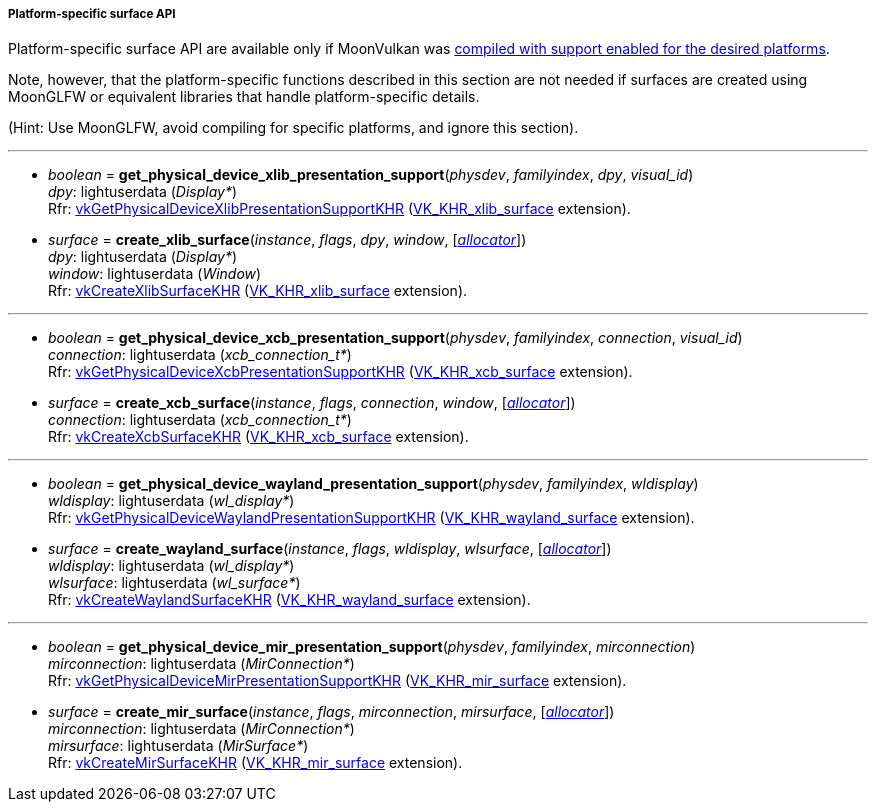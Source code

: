 
[[platform_surfaces]]
===== Platform-specific surface API

Platform-specific surface API are available only if MoonVulkan was <<platform_support, compiled with support enabled for the desired platforms>>.

Note, however, that the platform-specific functions described in this section are not needed if
surfaces are created using MoonGLFW or equivalent libraries that handle platform-specific details.

(Hint: Use MoonGLFW, avoid compiling for specific platforms, and ignore this section).

'''

[[get_physical_device_xlib_presentation_support]]
* _boolean_ = *get_physical_device_xlib_presentation_support*(_physdev_, _familyindex_, _dpy_, _visual_id_) +
[small]#_dpy_: lightuserdata (_Display*_) +
Rfr: https://www.khronos.org/registry/vulkan/specs/1.0-extensions/html/vkspec.html#vkGetPhysicalDeviceXlibPresentationSupportKHR[vkGetPhysicalDeviceXlibPresentationSupportKHR] (https://www.khronos.org/registry/vulkan/specs/1.0-extensions/html/vkspec.html#VK_KHR_xlib_surface[VK_KHR_xlib_surface] extension).#

[[create_xlib_surface]]
* _surface_ = *create_xlib_surface*(_instance_, _flags_, _dpy_, _window_, [<<allocators, _allocator_>>]) +
[small]#_dpy_: lightuserdata (_Display*_) +
_window_: lightuserdata (_Window_) +
Rfr: https://www.khronos.org/registry/vulkan/specs/1.0-extensions/html/vkspec.html#vkCreateXlibSurfaceKHR[vkCreateXlibSurfaceKHR] (https://www.khronos.org/registry/vulkan/specs/1.0-extensions/html/vkspec.html#VK_KHR_xlib_surface[VK_KHR_xlib_surface] extension).#

'''

[[get_physical_device_xcb_presentation_support]]
* _boolean_ = *get_physical_device_xcb_presentation_support*(_physdev_, _familyindex_, _connection_, _visual_id_) +
[small]#_connection_: lightuserdata (_xcb_connection_t*_) +
Rfr: https://www.khronos.org/registry/vulkan/specs/1.0-extensions/html/vkspec.html#vkGetPhysicalDeviceXcbPresentationSupportKHR[vkGetPhysicalDeviceXcbPresentationSupportKHR] (https://www.khronos.org/registry/vulkan/specs/1.0-extensions/html/vkspec.html#VK_KHR_xcb_surface[VK_KHR_xcb_surface] extension).#

[[create_xcb_surface]]
* _surface_ = *create_xcb_surface*(_instance_, _flags_, _connection_, _window_, [<<allocators, _allocator_>>]) +
[small]#_connection_: lightuserdata (_xcb_connection_t*_) +
Rfr: https://www.khronos.org/registry/vulkan/specs/1.0-extensions/html/vkspec.html#vkCreateXcbSurfaceKHR[vkCreateXcbSurfaceKHR] (https://www.khronos.org/registry/vulkan/specs/1.0-extensions/html/vkspec.html#VK_KHR_xcb_surface[VK_KHR_xcb_surface] extension).#

'''

[[get_physical_device_wayland_presentation_support]]
* _boolean_ = *get_physical_device_wayland_presentation_support*(_physdev_, _familyindex_, _wldisplay_) +
[small]#_wldisplay_: lightuserdata (_wl_display*_) +
Rfr: https://www.khronos.org/registry/vulkan/specs/1.0-extensions/html/vkspec.html#vkGetPhysicalDeviceWaylandPresentationSupportKHR[vkGetPhysicalDeviceWaylandPresentationSupportKHR] (https://www.khronos.org/registry/vulkan/specs/1.0-extensions/html/vkspec.html#VK_KHR_wayland_surface[VK_KHR_wayland_surface] extension).#

[[create_wayland_surface]]
* _surface_ = *create_wayland_surface*(_instance_, _flags_, _wldisplay_, _wlsurface_, [<<allocators, _allocator_>>]) +
[small]#_wldisplay_: lightuserdata (_wl_display*_) +
_wlsurface_: lightuserdata (_wl_surface*_) +
Rfr: https://www.khronos.org/registry/vulkan/specs/1.0-extensions/html/vkspec.html#vkCreateWaylandSurfaceKHR[vkCreateWaylandSurfaceKHR] (https://www.khronos.org/registry/vulkan/specs/1.0-extensions/html/vkspec.html#VK_KHR_wayland_surface[VK_KHR_wayland_surface] extension).#

'''

[[get_physical_device_mir_presentation_support]]
* _boolean_ = *get_physical_device_mir_presentation_support*(_physdev_, _familyindex_, _mirconnection_) +
[small]#_mirconnection_: lightuserdata (_MirConnection*_) +
Rfr: https://www.khronos.org/registry/vulkan/specs/1.0-extensions/html/vkspec.html#vkGetPhysicalDeviceMirPresentationSupportKHR[vkGetPhysicalDeviceMirPresentationSupportKHR] (https://www.khronos.org/registry/vulkan/specs/1.0-extensions/html/vkspec.html#VK_KHR_mir_surface[VK_KHR_mir_surface] extension).#

[[create_mir_surface]]
* _surface_ = *create_mir_surface*(_instance_, _flags_, _mirconnection_, _mirsurface_, [<<allocators, _allocator_>>]) +
[small]#_mirconnection_: lightuserdata (_MirConnection*_) +
_mirsurface_: lightuserdata (_MirSurface*_) +
Rfr: https://www.khronos.org/registry/vulkan/specs/1.0-extensions/html/vkspec.html#vkCreateMirSurfaceKHR[vkCreateMirSurfaceKHR] (https://www.khronos.org/registry/vulkan/specs/1.0-extensions/html/vkspec.html#VK_KHR_mir_surface[VK_KHR_mir_surface] extension).#


////

'''

[[create_android_surface]]
* _surface_ = *create_android_surface*(_instance_, _flags_, _awindow_, [<<allocators, _allocator_>>]) +
[small]#_awindow_: lightuserdata  (_ANativeWindow*_)+
Rfr: https://www.khronos.org/registry/vulkan/specs/1.0-extensions/html/vkspec.html#vkCreateAndroidSurfaceKHR[vkCreateAndroidSurfaceKHR] (https://www.khronos.org/registry/vulkan/specs/1.0-extensions/html/vkspec.html#VK_KHR_android_surface[VK_KHR_android_surface] extension).#

'''

[[get_physical_device_win32_presentation_support]]
* _boolean_ = *get_physical_device_win32_presentation_support*(_physdev_, _familyindex_) +
[small]#Rfr: https://www.khronos.org/registry/vulkan/specs/1.0-extensions/html/vkspec.html#vkGetPhysicalDeviceWin32PresentationSupportKHR[vkGetPhysicalDeviceWin32PresentationSupportKHR] (https://www.khronos.org/registry/vulkan/specs/1.0-extensions/html/vkspec.html#VK_KHR_win32_surface[VK_KHR_win32_surface] extension).#

[[create_win32_surface]]
* _surface_ = *create_win32_surface*(_instance_, _flags_, _hinstance_, _hwnd_, [<<allocators, _allocator_>>]) +
[small]#_hinstance_: lightuserdata (_HINSTANCE*_) +
_hwnd: lightuserdata (_HWND*_) +
Rfr: https://www.khronos.org/registry/vulkan/specs/1.0-extensions/html/vkspec.html#vkCreateWin32SurfaceKHR[vkCreateWin32SurfaceKHR] (https://www.khronos.org/registry/vulkan/specs/1.0-extensions/html/vkspec.html#VK_KHR_win32_surface[VK_KHR_win32_surface] extension).#

////


